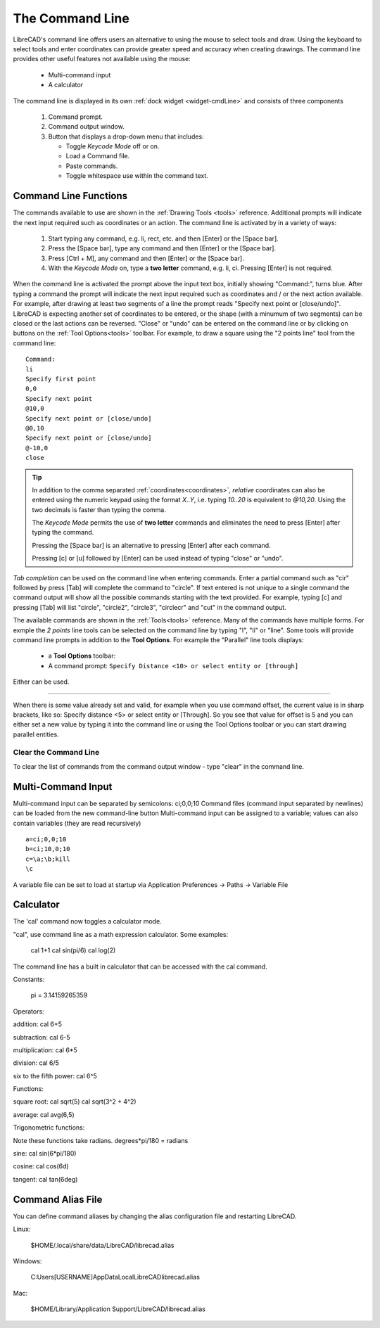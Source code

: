 .. User Manual, LibreCAD v2.2.x


.. _cmdline:

The Command Line
================

LibreCAD's command line offers users an alternative to using the mouse to select tools and draw.  Using the keyboard to select tools and enter coordinates can provide greater speed and accuracy when creating drawings.  The command line provides other useful features not available using the mouse:

   - Multi-command input
   - A calculator

The command line is displayed in its own :ref:`dock widget <widget-cmdLine>` and consists of three components

   1. Command prompt.
   2. Command output window.
   3. Button that displays a drop-down menu that includes:

      - Toggle *Keycode Mode* off or on.
      - Load a Command file.
      - Paste commands.
      - Toggle whitespace use within the command text.


Command Line Functions
----------------------

The commands available to use are shown in the :ref:`Drawing Tools <tools>` reference.  Additional prompts will indicate the next input required such as coordinates or an action.  The command line is activated by in a variety of ways:

   1. Start typing any command, e.g. li, rect, etc. and then [Enter] or the [Space bar].
   2. Press the [Space bar], type any command and then [Enter] or the [Space bar].
   3. Press [Ctrl + M], any command and then [Enter] or the [Space bar].
   4. With the *Keycode Mode* on, type a **two letter** command, e.g. li, ci.  Pressing [Enter] is not required.

When the command line is activated the prompt above the input text box, initially showing "Command:", turns blue.  After typing a command the prompt will indicate the next input required such as coordinates and / or the next action available.  For example, after drawing at least two segments of a line the prompt reads "Specify next point or [close/undo]".  LibreCAD is expecting another set of coordinates to be entered, or the shape (with a minumum of two segments) can be closed or the last actions can be reversed.  "Close" or "undo" can be entered on the command line or by clicking on buttons on the :ref:`Tool Options<tools>` toolbar.  For example, to draw a square using the "2 points line" tool from the command line:

::

   Command:
   li
   Specify first point
   0,0
   Specify next point
   @10,0
   Specify next point or [close/undo]
   @0,10
   Specify next point or [close/undo]
   @-10,0
   close

.. tip::
   In addition to the comma separated :ref:`coordinates<coordinates>`, *relative* coordinates can also be entered using the numeric keypad using the format *X..Y*, i.e. typing *10..20* is equivalent to *@10,20*.  Using the two decimals is faster than typing the comma.

   The *Keycode Mode* permits the use of **two letter** commands and eliminates the need to press [Enter] after typing the command. 

   Pressing the [Space bar] is an alternative to pressing [Enter] after each command.

   Pressing [c] or [u] followed by [Enter] can be used instead of typing "close" or "undo".

*Tab completion* can be used on the command line when entering commands.  Enter a partial command such as "cir" followed by press [Tab] will complete the command to "circle".  If text entered is not unique to a single command the command output will show all the possible commands starting with the text provided.  For example, typing [c] and pressing [Tab] will list "circle", "circle2", "circle3", "circlecr" and "cut" in the command output.

The available commands are shown in the :ref:`Tools<tools>` reference.  Many of the commands have multiple forms.  For exmple the *2 points* line tools can be selected on the command line by typing "l", "li" or "line".  Some tools will provide command line prompts in addition to the **Tool Options**.  For example the "Parallel" line tools displays:

   - a **Tool Options** toolbar: |tlopt12|
   - A command prompt: ``Specify Distance <10> or select entity or [through]``

Either can be used.

.. Next edit:
*************

When there is some value already set and valid, for example when you use command offset, the current value is in sharp brackets, like so: Specify distance <5> or select entity or [Through]. So you see that value for offset is 5 and you can either set a new value by typing it into the command line or using the Tool Options toolbar or you can start drawing parallel entities.


Clear the Command Line
~~~~~~~~~~~~~~~~~~~~~~

To clear the list of commands from the command output window - type "clear" in the command line.


Multi-Command Input
-------------------

Multi-command input can be separated by semicolons: ci;0,0;10
Command files (command input separated by newlines) can be loaded from the new command-line button
Multi-command input can be assigned to a variable; values can also contain variables (they are read recursively)

::

   a=ci;0,0;10
   b=ci;10,0;10
   c=\a;\b;kill
   \c

A variable file can be set to load at startup via Application Preferences -> Paths -> Variable File



Calculator
----------

The 'cal' command now toggles a calculator mode.

"cal", use command line as a math expression calculator. Some examples:

   cal 1+1
   cal sin(pi/6)
   cal log(2)

The command line has a built in calculator that can be accessed with the cal command.

Constants:

    pi = 3.14159265359

Operators:

addition:
cal 6+5

subtraction:
cal 6-5

multiplication:
cal 6*5

division:
cal 6/5

six to the fifth power:
cal 6^5

Functions:

square root:
cal sqrt(5)
cal sqrt(3^2 + 4^2)

average:
cal avg(6,5)

Trigonometric functions:

Note these functions take radians.
degrees*pi/180 = radians

sine:
cal sin(6*pi/180)

cosine:
cal cos(6d)

tangent:
cal tan(6deg)


Command Alias File
------------------

You can define command aliases by changing the alias configuration file and restarting LibreCAD.

Linux:

    $HOME/.local/share/data/LibreCAD/librecad.alias

Windows:

    C:\Users\[USERNAME]\AppData\Local\LibreCAD\librecad.alias

Mac:

    $HOME/Library/Application Support/LibreCAD/librecad.alias



.. images:

.. |tlopt12| image:: /images/toolOptions/toLineParlOff.png
            :height: 32
            :width: 231

